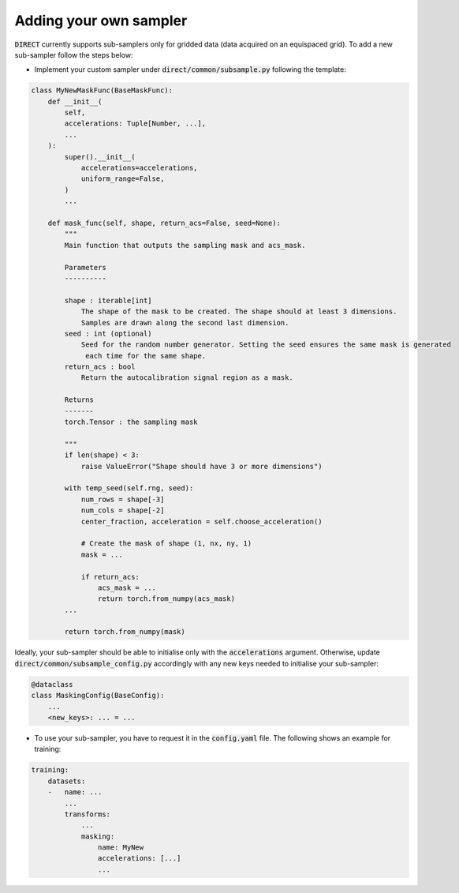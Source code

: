 .. highlight:: shell

=======================
Adding your own sampler
=======================

:code:`DIRECT` currently supports sub-samplers only for gridded data (data acquired on an equispaced grid).
To add a new sub-sampler follow the steps below:

- Implement your custom sampler under :code:`direct/common/subsample.py` following the template:

.. code-block:: python

    class MyNewMaskFunc(BaseMaskFunc):
        def __init__(
            self,
            accelerations: Tuple[Number, ...],
            ...
        ):
            super().__init__(
                accelerations=accelerations,
                uniform_range=False,
            )
            ...

        def mask_func(self, shape, return_acs=False, seed=None):
            """
            Main function that outputs the sampling mask and acs_mask.

            Parameters
            ----------

            shape : iterable[int]
                The shape of the mask to be created. The shape should at least 3 dimensions.
                Samples are drawn along the second last dimension.
            seed : int (optional)
                Seed for the random number generator. Setting the seed ensures the same mask is generated
                 each time for the same shape.
            return_acs : bool
                Return the autocalibration signal region as a mask.

            Returns
            -------
            torch.Tensor : the sampling mask

            """
            if len(shape) < 3:
                raise ValueError("Shape should have 3 or more dimensions")

            with temp_seed(self.rng, seed):
                num_rows = shape[-3]
                num_cols = shape[-2]
                center_fraction, acceleration = self.choose_acceleration()

                # Create the mask of shape (1, nx, ny, 1)
                mask = ...

                if return_acs:
                    acs_mask = ...
                    return torch.from_numpy(acs_mask)
            ...

            return torch.from_numpy(mask)


Ideally, your sub-sampler should be able to initialise only with the :code:`accelerations` argument. Otherwise, update :code:`direct/common/subsample_config.py` accordingly with any new keys needed to initialise
your sub-sampler:

.. code-block:: python

    @dataclass
    class MaskingConfig(BaseConfig):
        ...
        <new_keys>: ... = ...


- To use your sub-sampler, you have to request it in the :code:`config.yaml` file. The following shows an example for training:


.. code-block:: yaml

    training:
        datasets:
        -   name: ...
            ...
            transforms:
                ...
                masking:
                    name: MyNew
                    accelerations: [...]
                    ...
